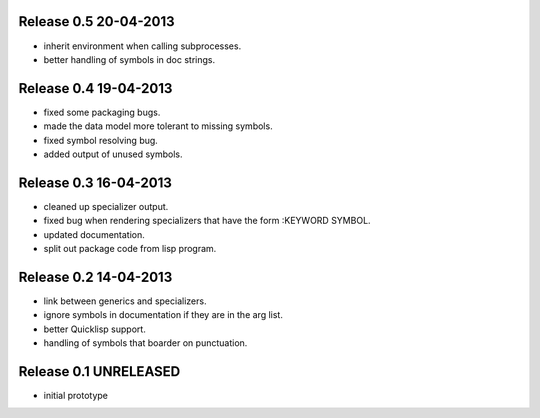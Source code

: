 Release 0.5 20-04-2013
----------------------
* inherit environment when calling subprocesses.
* better handling of symbols in doc strings.

Release 0.4 19-04-2013
----------------------
* fixed some packaging bugs.
* made the data model more tolerant to missing symbols.
* fixed symbol resolving bug.
* added output of unused symbols.

Release 0.3 16-04-2013
-----------------------
* cleaned up specializer output.
* fixed bug when rendering specializers that have the form :KEYWORD
  SYMBOL.
* updated documentation.
* split out package code from lisp program.

Release 0.2 14-04-2013
-----------------------

* link between generics and specializers.
* ignore symbols in documentation if they are in the arg list.
* better Quicklisp support.
* handling of symbols that boarder on punctuation.

Release 0.1 UNRELEASED
----------------------

* initial prototype
